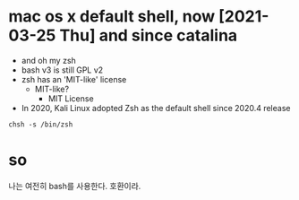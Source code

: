 * mac os x default shell, now [2021-03-25 Thu] and since catalina

- and oh my zsh
- bash v3 is still GPL v2
- zsh has an 'MIT-like' license
  - MIT-like?
    - MIT License
- In 2020, Kali Linux adopted Zsh as the default shell since 2020.4 release

#+BEGIN_SRC shell
  chsh -s /bin/zsh
#+END_SRC

* so

나는 여전히 bash를 사용한다. 호환이라. 
